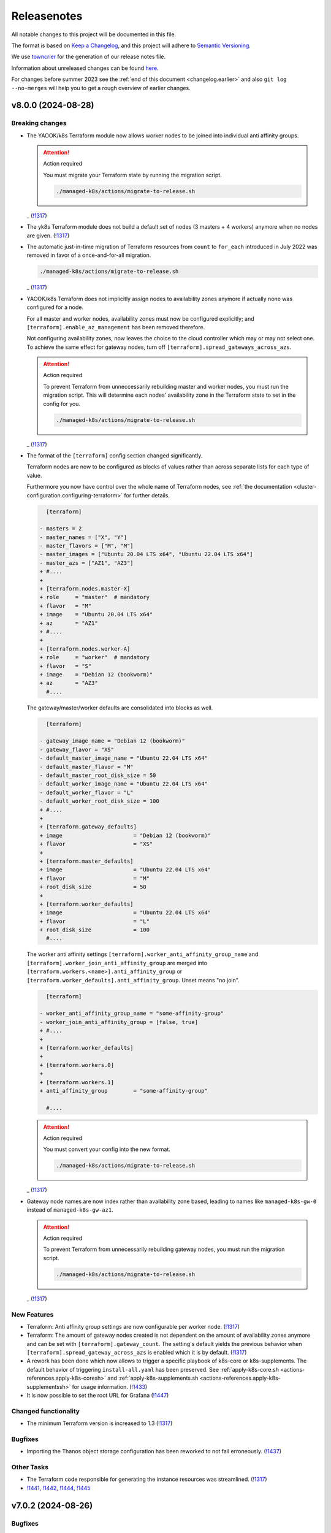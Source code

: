 Releasenotes
============

All notable changes to this project will be documented in this file.

The format is based on `Keep a Changelog <https://keepachangelog.com/en/1.0.0/>`__,
and this project will adhere to `Semantic Versioning <https://semver.org/spec/v2.0.0.html>`__.

We use `towncrier <https://github.com/twisted/towncrier>`__ for the
generation of our release notes file.

Information about unreleased changes can be found
`here <https://gitlab.com/yaook/k8s/-/tree/devel/docs/_releasenotes?ref_type=heads>`__.

For changes before summer 2023 see the
:ref:`end of this document <changelog.earlier>` and also
``git log --no-merges`` will help you to get a rough overview of
earlier changes.

.. towncrier release notes start

v8.0.0 (2024-08-28)
-------------------

Breaking changes
~~~~~~~~~~~~~~~~

- The YAOOK/k8s Terraform module now allows worker nodes
  to be joined into individual anti affinity groups.

  .. attention:: Action required

     You must migrate your Terraform state
     by running the migration script.

     .. code:: shell

        ./managed-k8s/actions/migrate-to-release.sh

  _ (`!1317 <https://gitlab.com/yaook/k8s/-/merge_requests/1317>`_)
- The yk8s Terraform module
  does not build a default set of nodes (3 masters + 4 workers) anymore
  when no nodes are given. (`!1317 <https://gitlab.com/yaook/k8s/-/merge_requests/1317>`_)
- The automatic just-in-time migration of Terraform resources
  from ``count`` to ``for_each`` introduced in July 2022
  was removed in favor of a once-and-for-all migration.

  .. code::

      ./managed-k8s/actions/migrate-to-release.sh

  _ (`!1317 <https://gitlab.com/yaook/k8s/-/merge_requests/1317>`_)
- YAOOK/k8s Terraform does not implicitly assign
  nodes to availability zones anymore
  if actually none was configured for a node.

  For all master and worker nodes,
  availability zones must now be configured explicitly;
  and ``[terraform].enable_az_management`` has been removed therefore.

  Not configuring availability zones,
  now leaves the choice to the cloud controller
  which may or may not select one.
  To achieve the same effect for gateway nodes,
  turn off ``[terraform].spread_gateways_across_azs``.

  .. attention:: Action required

     To prevent Terraform from unneccessarily rebuilding master and worker nodes,
     you must run the migration script.
     This will determine each nodes' availability zone in the Terraform state
     to set in the config for you.

     .. code::

         ./managed-k8s/actions/migrate-to-release.sh

  _ (`!1317 <https://gitlab.com/yaook/k8s/-/merge_requests/1317>`_)
- The format of the ``[terraform]`` config section changed significantly.

  Terraform nodes are now to be configured as blocks of values
  rather than across separate lists for each type of value.

  Furthermore you now have control over the whole name of Terraform nodes,
  see :ref:`the documentation <cluster-configuration.configuring-terraform>`
  for further details.

  .. code:: diff

       [terraform]

     - masters = 2
     - master_names = ["X", "Y"]
     - master_flavors = ["M", "M"]
     - master_images = ["Ubuntu 20.04 LTS x64", "Ubuntu 22.04 LTS x64"]
     - master_azs = ["AZ1", "AZ3"]
     + #....
     +
     + [terraform.nodes.master-X]
     + role     = "master"  # mandatory
     + flavor   = "M"
     + image    = "Ubuntu 20.04 LTS x64"
     + az       = "AZ1"
     + #....
     +
     + [terraform.nodes.worker-A]
     + role     = "worker"  # mandatory
     + flavor   = "S"
     + image    = "Debian 12 (bookworm)"
     + az       = "AZ3"
       #....

  The gateway/master/worker defaults are consolidated into blocks as well.

  .. code:: diff

       [terraform]

     - gateway_image_name = "Debian 12 (bookworm)"
     - gateway_flavor = "XS"
     - default_master_image_name = "Ubuntu 22.04 LTS x64"
     - default_master_flavor = "M"
     - default_master_root_disk_size = 50
     - default_worker_image_name = "Ubuntu 22.04 LTS x64"
     - default_worker_flavor = "L"
     - default_worker_root_disk_size = 100
     + #....
     +
     + [terraform.gateway_defaults]
     + image                      = "Debian 12 (bookworm)"
     + flavor                     = "XS"
     +
     + [terraform.master_defaults]
     + image                      = "Ubuntu 22.04 LTS x64"
     + flavor                     = "M"
     + root_disk_size             = 50
     +
     + [terraform.worker_defaults]
     + image                      = "Ubuntu 22.04 LTS x64"
     + flavor                     = "L"
     + root_disk_size             = 100
       #....

  The worker anti affinity settings
  ``[terraform].worker_anti_affinity_group_name``
  and ``[terraform].worker_join_anti_affinity_group``
  are merged into ``[terraform.workers.<name>].anti_affinity_group``
  or ``[terraform.worker_defaults].anti_affinity_group``.
  Unset means "no join".

  .. code:: diff

       [terraform]

     - worker_anti_affinity_group_name = "some-affinity-group"
     - worker_join_anti_affinity_group = [false, true]
     + #....
     +
     + [terraform.worker_defaults]
     +
     + [terraform.workers.0]
     +
     + [terraform.workers.1]
     + anti_affinity_group        = "some-affinity-group"

       #....

  .. attention:: Action required

     You must convert your config into the new format.

     .. code:: shell

        ./managed-k8s/actions/migrate-to-release.sh

  _ (`!1317 <https://gitlab.com/yaook/k8s/-/merge_requests/1317>`_)
- Gateway node names are now index rather than availability zone based,
  leading to names like ``managed-k8s-gw-0`` instead of ``managed-k8s-gw-az1``.

  .. attention:: Action required

     To prevent Terraform from unnecessarily rebuilding gateway nodes,
     you must run the migration script.

     .. code:: shell

        ./managed-k8s/actions/migrate-to-release.sh

  _ (`!1317 <https://gitlab.com/yaook/k8s/-/merge_requests/1317>`_)


New Features
~~~~~~~~~~~~

- Terraform: Anti affinity group settings are now configurable per worker node. (`!1317 <https://gitlab.com/yaook/k8s/-/merge_requests/1317>`_)
- Terraform: The amount of gateway nodes created is not dependent
  on the amount of availability zones anymore
  and can be set with ``[terraform].gateway_count``.
  The setting's default yields the previous behavior
  when ``[terraform].spread_gateway_across_azs`` is enabled
  which it is by default. (`!1317 <https://gitlab.com/yaook/k8s/-/merge_requests/1317>`_)
- A rework has been done which now allows to trigger a specific playbook of k8s-core or k8s-supplements.
  The default behavior of triggering ``install-all.yaml`` has been preserved.
  See :ref:`apply-k8s-core.sh <actions-references.apply-k8s-coresh>` and
  :ref:`apply-k8s-supplements.sh <actions-references.apply-k8s-supplementssh>`
  for usage information. (`!1433 <https://gitlab.com/yaook/k8s/-/merge_requests/1433>`_)
- It is now possible to set the root URL for Grafana (`!1447 <https://gitlab.com/yaook/k8s/-/merge_requests/1447>`_)


Changed functionality
~~~~~~~~~~~~~~~~~~~~~

- The minimum Terraform version is increased to 1.3 (`!1317 <https://gitlab.com/yaook/k8s/-/merge_requests/1317>`_)


Bugfixes
~~~~~~~~

- Importing the Thanos object storage configuration has been reworked to not fail erroneously. (`!1437 <https://gitlab.com/yaook/k8s/-/merge_requests/1437>`_)


Other Tasks
~~~~~~~~~~~

- The Terraform code responsible for generating the instance resources
  was streamlined. (`!1317 <https://gitlab.com/yaook/k8s/-/merge_requests/1317>`_)
- `!1441 <https://gitlab.com/yaook/k8s/-/merge_requests/1441>`_, `!1442 <https://gitlab.com/yaook/k8s/-/merge_requests/1442>`_, `!1444 <https://gitlab.com/yaook/k8s/-/merge_requests/1444>`_, `!1445 <https://gitlab.com/yaook/k8s/-/merge_requests/1445>`_


v7.0.2 (2024-08-26)
-------------------

Bugfixes
~~~~~~~~

- A bug has been fixed which prevented the configuration of an exposed Vault service. (`!1448 <https://gitlab.com/yaook/k8s/-/merge_requests/1448>`_)


v7.0.1 (2024-08-26)
-------------------

Bugfixes
~~~~~~~~

- kube-state-metrics not being able to read namespace labels has been fixed (`!1438 <https://gitlab.com/yaook/k8s/-/merge_requests/1438>`_)


v7.0.0 (2024-08-22)
-------------------

Breaking changes
~~~~~~~~~~~~~~~~

- The dual stack support has been reworked and fixed.
  The variable ``dualstack_support`` has been split into two variables,
  ``ipv4_enabled`` (defaults to true) and ``ipv6_enabled`` (defaults to false)
  to allow ipv6-only deployments and a more fine-granular configuration.

  The following configuration changes are recommended, but not mandatory:

  .. code:: diff

    [terraform]
    -dualstack_support = false
    +ipv6_enabled = false

  Existing clusters running on OpenStack must execute the Terraform stage once:

  .. code:: console

    $ ./managed-k8s/actions/apply-terraform.sh

  to re-generate the inventory and hosts file for Ansible. (`!1304 <https://gitlab.com/yaook/k8s/-/merge_requests/1304>`_)


New Features
~~~~~~~~~~~~

- Support for ch-k8s-lbaas v0.8.0 and v0.9.0 has been added.
  The ch-k8s-lbaas version is now an optional variable. To ensure
  the latest supported version is used, one can simply unset it.

  .. code:: console

    $ tomlq --in-place --toml-output 'del(."ch-k8s-lbaas".version)' config/config.toml

  . (`!1304 <https://gitlab.com/yaook/k8s/-/merge_requests/1304>`_)
- Introduce support for setting remote write targets (``[[remote_writes]]``) for Prometheus (`!1396 <https://gitlab.com/yaook/k8s/-/merge_requests/1396>`_)
- Add new modules ``http_api`` and ``http_api_insecure`` for Blackbox exporter allowing status codes 200, 300, 401 to be returned for http probes. ``http_api_insecure`` additionally doesn't care for the issuer of a certificate. (`!1420 <https://gitlab.com/yaook/k8s/-/merge_requests/1420>`_)
- The default version for rook/Ceph has been bumped to v1.14.9. (`!1430 <https://gitlab.com/yaook/k8s/-/merge_requests/1430>`_)


Changed functionality
~~~~~~~~~~~~~~~~~~~~~

- The sysctl settings ``fs.inotify.max_user_instances``, ``fs.inotify.max_user_watches`` and ``vm.max_map_count`` are now also adjusted on master nodes. (`!1419 <https://gitlab.com/yaook/k8s/-/merge_requests/1419>`_)
- The vault image used in the CI and for local development has been changed to "hashicorp/vault". (`!1429 <https://gitlab.com/yaook/k8s/-/merge_requests/1429>`_)


Bugfixes
~~~~~~~~

- `!1426 <https://gitlab.com/yaook/k8s/-/merge_requests/1426>`_


Changes in the Documentation
~~~~~~~~~~~~~~~~~~~~~~~~~~~~

- We now explain our release withdrawal procedure
  in the :doc:`Release and Versioning Policy </developer/explanation/release-and-versioning-policy>` (`!1376 <https://gitlab.com/yaook/k8s/-/merge_requests/1376>`_)
- The documentation now links to the latest version of the Calico docs
  instead of a specific version (where possible). (`!1408 <https://gitlab.com/yaook/k8s/-/merge_requests/1408>`_)
- The :doc:`generated Terraform docs </developer/reference/terraform-docs>` was updated. (`!1434 <https://gitlab.com/yaook/k8s/-/merge_requests/1434>`_)


Deprecations and Removals
~~~~~~~~~~~~~~~~~~~~~~~~~

- The "global monitoring" functionality has been dropped.
  It was a provider-specific feature and has been dropped
  as the LCM should be kept as general as possible. (`!1270 <https://gitlab.com/yaook/k8s/-/merge_requests/1270>`_)


Other Tasks
~~~~~~~~~~~

- `!1400 <https://gitlab.com/yaook/k8s/-/merge_requests/1400>`_, `!1403 <https://gitlab.com/yaook/k8s/-/merge_requests/1403>`_, `!1404 <https://gitlab.com/yaook/k8s/-/merge_requests/1404>`_, `!1406 <https://gitlab.com/yaook/k8s/-/merge_requests/1406>`_, `!1409 <https://gitlab.com/yaook/k8s/-/merge_requests/1409>`_, `!1411 <https://gitlab.com/yaook/k8s/-/merge_requests/1411>`_, `!1421 <https://gitlab.com/yaook/k8s/-/merge_requests/1421>`_, `!1422 <https://gitlab.com/yaook/k8s/-/merge_requests/1422>`_, `!1425 <https://gitlab.com/yaook/k8s/-/merge_requests/1425>`_, `!1427 <https://gitlab.com/yaook/k8s/-/merge_requests/1427>`_, `!1428 <https://gitlab.com/yaook/k8s/-/merge_requests/1428>`_, `!1431 <https://gitlab.com/yaook/k8s/-/merge_requests/1431>`_


Misc
~~~~

- `!1405 <https://gitlab.com/yaook/k8s/-/merge_requests/1405>`_, `!1407 <https://gitlab.com/yaook/k8s/-/merge_requests/1407>`_, `!1435 <https://gitlab.com/yaook/k8s/-/merge_requests/1435>`_


v6.1.2 (2024-08-19)
-------------------

Bugfixes
~~~~~~~~

- In the v6.0.0 release notes,
  we now draw attention to committing
  ``etc/ssh_known_hosts`` in the cluster repository
  so that the re-enabled SSH host key verification
  does not require every user to use TOFU at first.
  (`!1413 <https://gitlab.com/yaook/k8s/-/merge_requests/1413>`_)


v6.1.1 (2024-08-15)
-------------------

Bugfixes
~~~~~~~~

- Fixed a bug in k8s-login.sh which would fail if the etc directory did not exist. (`!1416 <https://gitlab.com/yaook/k8s/-/merge_requests/1416>`_)


v6.1.0 (2024-08-07)
-------------------

New Features
~~~~~~~~~~~~

- Added support for Kubernetes v1.30 (`!1385 <https://gitlab.com/yaook/k8s/-/merge_requests/1385>`_)
- Configuration options have been added to cert-manager and ingress-controller to further streamline general helm chart handling. (`!1387 <https://gitlab.com/yaook/k8s/-/merge_requests/1387>`_)
- Add ``MANAGED_K8S_GIT_BRANCH`` environment variable to allow specifying a branch that should be checked out when running ``init-cluster-repo.sh``. (`!1388 <https://gitlab.com/yaook/k8s/-/merge_requests/1388>`_)


Changed functionality
~~~~~~~~~~~~~~~~~~~~~

- The mapped Calico versions have been bumped due to a bug which can result in high CPU
  utilization on nodes. If no custom Calico version is configured, Calico will get updated
  automatically on the next rollout. It is strongly recommended to do a rollout.

  .. code:: console

    $ AFLAGS="--diff -t calico" bash managed-k8s/actions/apply-k8s-supplements.sh

  . (`!1393 <https://gitlab.com/yaook/k8s/-/merge_requests/1393>`_)


Bugfixes
~~~~~~~~

- `!1397 <https://gitlab.com/yaook/k8s/-/merge_requests/1397>`_


Deprecations and Removals
~~~~~~~~~~~~~~~~~~~~~~~~~

- Support for Kubernetes v1.27 has been removed (`!1362 <https://gitlab.com/yaook/k8s/-/merge_requests/1362>`_)
- The ``tools/patch_config.py`` script was deprecated in favor of ``tomlq``. (`!1379 <https://gitlab.com/yaook/k8s/-/merge_requests/1379>`_)


Other Tasks
~~~~~~~~~~~

- `!1347 <https://gitlab.com/yaook/k8s/-/merge_requests/1347>`_, `!1368 <https://gitlab.com/yaook/k8s/-/merge_requests/1368>`_, `!1370 <https://gitlab.com/yaook/k8s/-/merge_requests/1370>`_, `!1372 <https://gitlab.com/yaook/k8s/-/merge_requests/1372>`_, `!1378 <https://gitlab.com/yaook/k8s/-/merge_requests/1378>`_, `!1380 <https://gitlab.com/yaook/k8s/-/merge_requests/1380>`_, `!1384 <https://gitlab.com/yaook/k8s/-/merge_requests/1384>`_, `!1386 <https://gitlab.com/yaook/k8s/-/merge_requests/1386>`_, `!1392 <https://gitlab.com/yaook/k8s/-/merge_requests/1392>`_, `!1394 <https://gitlab.com/yaook/k8s/-/merge_requests/1394>`_, `!1398 <https://gitlab.com/yaook/k8s/-/merge_requests/1398>`_, `!1399 <https://gitlab.com/yaook/k8s/-/merge_requests/1399>`_
- The link from Gitlab releases to release notes has been fixed. (`!1371 <https://gitlab.com/yaook/k8s/-/merge_requests/1371>`_)
- The apiserver backend was adapted to modern haproxy versions (`!1381 <https://gitlab.com/yaook/k8s/-/merge_requests/1381>`_)


v6.0.3 (2024-07-22)
-------------------

Updated the changelog after a few patch releases in the v5.1 series
were withdrawn and superseded by another patch release.

Because the v6.0 release series already includes
the breaking change that is removed again in the v5.1 release series,
we kept it and just added it to the v6.0.0 release notes.


v6.0.2 (2024-07-20)
-------------------

Changed functionality
~~~~~~~~~~~~~~~~~~~~~

- Sourcing lib.sh is now side-effect free (`!1340 <https://gitlab.com/yaook/k8s/-/merge_requests/1340>`_)
- The entrypoint for the custom stage has been moved into the LCM. It now includes
  the connect-to-nodes role and then dispatches to the custom playbook. If you had
  included connect-to-nodes in the custom playbook, you may now remove it.

  .. code:: diff

    diff --git a/k8s-custom/main.yaml b/k8s-custom/main.yaml
    -# Node bootstrap is needed in most cases
    -- name: Initial node bootstrap
    -  hosts: frontend:k8s_nodes
    -  gather_facts: false
    -  vars_files:
    -    - k8s-core-vars/ssh-hardening.yaml
    -    - k8s-core-vars/disruption.yaml
    -    - k8s-core-vars/etc.yaml
    -  roles:
    -    - role: bootstrap/detect-user
    -      tag: detect-user
    -    - role: bootstrap/ssh-known-hosts
    -      tags: ssh-known-hosts

  . (`!1352 <https://gitlab.com/yaook/k8s/-/merge_requests/1352>`_)
- The version of bird-exporter for prometheus has been updated to
  1.4.3, haproxy-exporter to 0.15, and keepalived-exporter to 0.7.0. (`!1357 <https://gitlab.com/yaook/k8s/-/merge_requests/1357>`_)


Bugfixes
~~~~~~~~

-  (`!1366 <https://gitlab.com/yaook/k8s/-/merge_requests/1366>`_)
- The required actions in the notes of release v6.0.0
  were incomplete and are fixed now.


Other Tasks
~~~~~~~~~~~

-  (`!1360 <https://gitlab.com/yaook/k8s/-/merge_requests/1360>`_, `!1361 <https://gitlab.com/yaook/k8s/-/merge_requests/1361>`_, `!1364 <https://gitlab.com/yaook/k8s/-/merge_requests/1364>`_, `!1365 <https://gitlab.com/yaook/k8s/-/merge_requests/1365>`_)


v6.0.1 (2024-07-17)
-------------------

Changed functionality
~~~~~~~~~~~~~~~~~~~~~

- The default version of the kube-prometheus-stack helm chart has
  been updated to 59.1.0, and prometheus-adapter to version 4.10.0. (`!1314 <https://gitlab.com/yaook/k8s/-/merge_requests/1314>`_)


Bugfixes
~~~~~~~~

- When initializing a new Wireguard endpoint, nftables may not get reloaded. This has been fixed. (`!1339 <https://gitlab.com/yaook/k8s/-/merge_requests/1339>`_)
- If the vault instance is not publicly routable, nodes were not able to
  login to it as the vault certificate handling was faulty.
  This has been fixed. (`!1358 <https://gitlab.com/yaook/k8s/-/merge_requests/1358>`_)
- A fix to properly generate short-lived kubeconfigs with intermediate CAs has been supplied. (`!1359 <https://gitlab.com/yaook/k8s/-/merge_requests/1359>`_)


Other Tasks
~~~~~~~~~~~

-  (`!1335 <https://gitlab.com/yaook/k8s/-/merge_requests/1335>`_, `!1338 <https://gitlab.com/yaook/k8s/-/merge_requests/1338>`_, `!1344 <https://gitlab.com/yaook/k8s/-/merge_requests/1344>`_, `!1345 <https://gitlab.com/yaook/k8s/-/merge_requests/1345>`_, `!1346 <https://gitlab.com/yaook/k8s/-/merge_requests/1346>`_, `!1349 <https://gitlab.com/yaook/k8s/-/merge_requests/1349>`_, `!1350 <https://gitlab.com/yaook/k8s/-/merge_requests/1350>`_, `!1354 <https://gitlab.com/yaook/k8s/-/merge_requests/1354>`_, `!1355 <https://gitlab.com/yaook/k8s/-/merge_requests/1355>`_, `!1356 <https://gitlab.com/yaook/k8s/-/merge_requests/1356>`_)


Misc
~~~~

- `!1337 <https://gitlab.com/yaook/k8s/-/merge_requests/1337>`_, `!1343 <https://gitlab.com/yaook/k8s/-/merge_requests/1343>`_


v6.0.0 (2024-07-02)
-------------------

Breaking changes
~~~~~~~~~~~~~~~~

- We now use short-lived (8d) kubeconfigs

  The kubeconfig at ``etc/admin.conf`` is now only valid for 8 days after creation (was 1 year). Also, it is now discouraged to check it into version control but instead refresh it on each orchestrator as it is needed using ``tools/vault/k8s-login.sh``.

  If your automation relies on the kubeconfig to be checked into VCS or for it to be valid for one year, you probably need to adapt it.

  In order to switch to the short-lived kubeconfig, run

  .. code:: console

      $ git rm etc/admin.conf
      $ sed --in-place '/^etc\/admin\.conf$/d' .gitignore
      $ git commit etc/admin.conf -m "Remove kubeconfig from git"
      $ ./managed-k8s/tools/vault/init.sh
      $ ./managed-k8s/tools/vault/update.sh
      $ ./managed-k8s/actions/k8s-login.sh

  Which will remove the long-term kubeconfig and generate a short-lived one. (`!1178 <https://gitlab.com/yaook/k8s/-/merge_requests/1178>`_)
- We now provide an opt-in regression fix
  that restores Kubernetes' ability to respond to certificate signing requests.

  Using the fix is completely optional,
  see :doc:`/user/guide/kubernetes/restore-certificate-signing-ability`.
  for futher details.

  **Action required**:
  As a prerequisite for making the regression fix functional
  you must update your Vault policies by executing the following:

  .. code:: shell

      # execute with Vault root token sourced
      ./managed-k8s/tools/vault/init.sh

  . (`!1219 <https://gitlab.com/yaook/k8s/-/merge_requests/1219>`_)
- Some :doc:`environment variables </user/reference/environmental-variables>` have been removed.

  ``WG_USAGE`` and ``TF_USAGE`` have been moved from ``.envrc`` to ``config.toml``.
  If they have been set to false, the respective options ``wireguard.enabled`` and
  ``terraform.enabled`` in ``config.toml`` need to be set accordingly.
  If they were not touched (i.e. they are set to true), no action is required.

  ``CUSTOM_STAGE_USAGE`` has been removed. The custom stage is now always run
  if the playbook exists. No manual action required. (`!1263 <https://gitlab.com/yaook/k8s/-/merge_requests/1263>`_)
- SSH host key verification has been re-enabled. Nodes are getting signed SSH certificates.
  For clusters not using a vault running inside docker as backend, automated certificate renewal
  is configured on the nodes.
  The SSH CA is stored inside ``$CLUSTER_REPOSITORY/etc/ssh_known_hosts`` and can be used to ssh to nodes.

  Attention: Make sure that file is not gitignored and is committed after rollout.

  The vault policies have been adjusted to allow the orchestrator role to read the SSH CA from vault.
  You must update the vault policies therefore:

  .. note::

     A root token is required.

  .. code:: console

     $ ./managed-k8s/tools/vault/init.sh

  This is needed just once. (`!1272 <https://gitlab.com/yaook/k8s/-/merge_requests/1272>`_)
- With Kubernetes v1.29, the user specified in the ``admin.conf`` kubeconfig
  is now bound to the ``kubeadm:cluster-admins`` RBAC group.
  This requires an update to the Vault cluster policies and configuration.

  **You must update your vault policies and roles and a root token must be sourced.**

  .. code:: console

      $ ./managed-k8s/tools/vault/init.sh
      $ ./managed-k8s/tools/vault/update.sh

  To upgrade your Kubernetes cluster from version v1.28 to v1.29, follow these steps:

  .. warning::

      You must upgrade to a version greater than ``v1.29.5`` due to
      `kubeadm #3055 <https://github.com/kubernetes/kubeadm/issues/3055>`_

  .. code:: console

      $ MANAGED_K8S_RELEASE_THE_KRAKEN=true ./managed-k8s/actions/upgrade.sh 1.29.x
      $ ./managed-k8s/actions/k8s-login.sh

  Note that the default upgrade procedure has changed such that addons get upgraded
  after all control plane nodes got upgraded and not along with the first control plane node. (`!1284 <https://gitlab.com/yaook/k8s/-/merge_requests/1284>`_)
- Use volumeV3 client at terraform. volumeV2 is not supported everywhere.

  .. note::

      This breaking change was originally introduced by release 5.1.2,
      but was reverted again with release 5.1.5
      as release 5.1.2 got withdrawn.

  If you have ``[terraform].create_root_disk_on_volume = true`` set in your config,
  you must migrate the ``openstack_blockstorage_volume_v2`` resources
  in your Terraform state to the v3 resource type
  in order to prevent rebuilds of all servers and their volumes.

  .. code:: shell

      # Execute the lines produced by the following script
      # This will import all v2 volumes as v3 volumes
      #  and remove the v2 volume resources from the Terraform state.

      terraform_module="managed-k8s/terraform"
      terraform_config="../../terraform/config.tfvars.json"
      for item in $( \
          terraform -chdir=$terraform_module show -json \
          | jq --raw-output '.values.root_module.resources[] | select(.type == "openstack_blockstorage_volume_v2") | .name+"[\""+.index+"\"]"+","+.values.id' \
      ); do
          echo "terraform -chdir=$terraform_module import -var-file=$terraform_config 'openstack_blockstorage_volume_v3.${item%,*}' '${item#*,}' " \
               "&& terraform -chdir=$terraform_module state rm 'openstack_blockstorage_volume_v2.${item%,*}'"
      done

  (`!1245 <https://gitlab.com/yaook/k8s/-/merge_requests/1245>`_)


New Features
~~~~~~~~~~~~

- Add option to install CCM and cinder csi plugin via helm charts.
  The migration to the helm chart will be enforced when upgrading to Kubernetes v1.29. (`!1107 <https://gitlab.com/yaook/k8s/-/merge_requests/1107>`_)
- A guide on how to rotate OpenStack credentials has been added. (`!1266 <https://gitlab.com/yaook/k8s/-/merge_requests/1266>`_)


Changed functionality
~~~~~~~~~~~~~~~~~~~~~

- The CI image is now built as part of this repo's pipeline using a Nix Flake (`!1175 <https://gitlab.com/yaook/k8s/-/merge_requests/1175>`_)
- Thanos CPU limits have been removed (`!1186 <https://gitlab.com/yaook/k8s/-/merge_requests/1186>`_)
- PKI renewal during Kubernetes upgrades has been refined and can be explicitly triggered or skipped via the newly introduced ``renew-pki`` tag. (`!1251 <https://gitlab.com/yaook/k8s/-/merge_requests/1251>`_)
- All releasenotes will now have a link to their corresponding MR. (`!1294 <https://gitlab.com/yaook/k8s/-/merge_requests/1294>`_)
-  (`!1325 <https://gitlab.com/yaook/k8s/-/merge_requests/1325>`_)


Bugfixes
~~~~~~~~

- Adjust .gitignore template to keep the whole inventory (`!1274 <https://gitlab.com/yaook/k8s/-/merge_requests/1274>`_)
  **Action recommended**: Adapt your .gitignore with ``sed --in-place '/^!\?\/inventory\/.*$/d' .gitignore``.
- After each phase of a root CA rotation a new kubeconfig is automatically generated (`!1293 <https://gitlab.com/yaook/k8s/-/merge_requests/1293>`_)
-  (`!1298 <https://gitlab.com/yaook/k8s/-/merge_requests/1298>`_, `!1316 <https://gitlab.com/yaook/k8s/-/merge_requests/1316>`_, `!1336 <https://gitlab.com/yaook/k8s/-/merge_requests/1336>`_)
- The common monitoring labels feature has been fixed. (`!1303 <https://gitlab.com/yaook/k8s/-/merge_requests/1303>`_)
- Keys in the wireguard endpoint dict have been fixed. (`!1329 <https://gitlab.com/yaook/k8s/-/merge_requests/1329>`_)


Changes in the Documentation
~~~~~~~~~~~~~~~~~~~~~~~~~~~~

- add hints for terraform config (`!1246 <https://gitlab.com/yaook/k8s/-/merge_requests/1246>`_)
- A variable setting to avoid problems with the keyring backend has been added to the template of ``~/.config/yaook-k8s/env``. (`!1269 <https://gitlab.com/yaook/k8s/-/merge_requests/1269>`_)
- A hint to fix incorrect locale settings for Ansible has been added. (`!1297 <https://gitlab.com/yaook/k8s/-/merge_requests/1297>`_)
-  (`!1308 <https://gitlab.com/yaook/k8s/-/merge_requests/1308>`_, `!1315 <https://gitlab.com/yaook/k8s/-/merge_requests/1315>`_)
- A missing variable has been added to the reference (`!1313 <https://gitlab.com/yaook/k8s/-/merge_requests/1313>`_)


Deprecations and Removals
~~~~~~~~~~~~~~~~~~~~~~~~~

- Support for rook_v1 has been dropped. We do only support deploying rook via helm from now on. (`!1042 <https://gitlab.com/yaook/k8s/-/merge_requests/1042>`_)
- Deprecated vault policies have been removed after a sufficient transition time.

  .. hint::

    A root token is required.

  .. code:: console

    ./managed-k8s/tools/vault/init.sh

  Execute the above to remove them from your vault instance. (`!1318 <https://gitlab.com/yaook/k8s/-/merge_requests/1318>`_)


Other Tasks
~~~~~~~~~~~

-  (`!1268 <https://gitlab.com/yaook/k8s/-/merge_requests/1268>`_, `!1276 <https://gitlab.com/yaook/k8s/-/merge_requests/1276>`_, `!1281 <https://gitlab.com/yaook/k8s/-/merge_requests/1281>`_, `!1282 <https://gitlab.com/yaook/k8s/-/merge_requests/1282>`_, `!1287 <https://gitlab.com/yaook/k8s/-/merge_requests/1287>`_, `!1296 <https://gitlab.com/yaook/k8s/-/merge_requests/1296>`_, `!1301 <https://gitlab.com/yaook/k8s/-/merge_requests/1301>`_, `!1306 <https://gitlab.com/yaook/k8s/-/merge_requests/1306>`_, `!1307 <https://gitlab.com/yaook/k8s/-/merge_requests/1307>`_, `!1309 <https://gitlab.com/yaook/k8s/-/merge_requests/1309>`_, `!1310 <https://gitlab.com/yaook/k8s/-/merge_requests/1310>`_, `!1311 <https://gitlab.com/yaook/k8s/-/merge_requests/1311>`_, `!1312 <https://gitlab.com/yaook/k8s/-/merge_requests/1312>`_, `!1319 <https://gitlab.com/yaook/k8s/-/merge_requests/1319>`_, `!1320 <https://gitlab.com/yaook/k8s/-/merge_requests/1320>`_, `!1321 <https://gitlab.com/yaook/k8s/-/merge_requests/1321>`_, `!1322 <https://gitlab.com/yaook/k8s/-/merge_requests/1322>`_, `!1334 <https://gitlab.com/yaook/k8s/-/merge_requests/1334>`_)


Security
~~~~~~~~

- All Ansible tasks that handle secret keys are now prevented from logging them. (`!1295 <https://gitlab.com/yaook/k8s/-/merge_requests/1295>`_)


Misc
~~~~

- `!1271 <https://gitlab.com/yaook/k8s/-/merge_requests/1271>`_, `!1328 <https://gitlab.com/yaook/k8s/-/merge_requests/1328>`_


v5.1.5 (2024-07-22)
-------------------

.. note::

    This release replaces all releases since and including 5.1.2.

Patch release 5.1.2 and its successors 5.1.3 and 5.1.4 were withdrawn due to
`#676 "Release v5.1.2 is breaking due to openstack_blockstorage_volume_v3" <https://gitlab.com/yaook/k8s/-/issues/676>`_

This release reverts the breaking change introduced by
`!1245 "terraform use volume_v3 API" <https://gitlab.com/yaook/k8s/-/merge_requests/1245>`_,
while retaining all other changes introduced by the withdrawn releases that were withdrawn.

`!1245 "terraform use volume_v3 API" <https://gitlab.com/yaook/k8s/-/merge_requests/1245>`_
will be re-added with a later major release.

.. attention::

    DO NOT update to this or a higher non-major release if you are currently
    on one of the withdrawn releases.
    Make sure to only upgrade to the major release *which re-adds*
    `!1245 "terraform use volume_v3 API" <https://gitlab.com/yaook/k8s/-/merge_requests/1245>`_
    instead.

v5.1.4 (2024-06-07) [withdrawn]
-------------------------------

Bugfixes
~~~~~~~~

- The root CA rotation has been fixed. (`!1289 <https://gitlab.com/yaook/k8s/-/merge_requests/1289>`_)


v5.1.3 (2024-06-06) [withdrawn]
-------------------------------

New Features
~~~~~~~~~~~~

- A Poetry group has been added so update-inventory.py can be called with minimal dependencies. (`!1277 <https://gitlab.com/yaook/k8s/-/merge_requests/1277>`_)


v5.1.2 (2024-05-27) [withdrawn]
-------------------------------

.. note::

    This release was withdrawn due to
    `#676 "Release v5.1.2 is breaking due to openstack_blockstorage_volume_v3" <https://gitlab.com/yaook/k8s/-/issues/676>`_

Changed functionality
~~~~~~~~~~~~~~~~~~~~~

- The default version of the Thanos Helm Chart has been updated to 15.1.0 (`!1188 <https://gitlab.com/yaook/k8s/-/merge_requests/1188>`_)
- Make hosts file backing up more robust in bare metal clusters. (`!1236 <https://gitlab.com/yaook/k8s/-/merge_requests/1236>`_)
- Use volumeV3 client at terraform. volumeV2 is not supported everywhere. (`!1245 <https://gitlab.com/yaook/k8s/-/merge_requests/1245>`_)


Bugfixes
~~~~~~~~

-  (`!1255 <https://gitlab.com/yaook/k8s/-/merge_requests/1255>`_)


Changes in the Documentation
~~~~~~~~~~~~~~~~~~~~~~~~~~~~

- Terraform references updated (`!1189 <https://gitlab.com/yaook/k8s/-/merge_requests/1189>`_)
- A guide on how to simulate a self-managed bare metal cluster on
  top of OpenStack has been added to the :doc:`documentation </developer/guide/simulate-bm>`. (`!1231 <https://gitlab.com/yaook/k8s/-/merge_requests/1231>`_)
- Instructions to install Vault have been added to the installation guide (`!1247 <https://gitlab.com/yaook/k8s/-/merge_requests/1247>`_)


Deprecations and Removals
~~~~~~~~~~~~~~~~~~~~~~~~~

- A service-account-issuer patch for kube-apiserver has been removed which was necessary for a flawless transition to an OIDC conformant HTTPS URL (`!1252 <https://gitlab.com/yaook/k8s/-/merge_requests/1252>`_)
- Support for Kubernetes v1.26 has been removed (`!1253 <https://gitlab.com/yaook/k8s/-/merge_requests/1253>`_)


Misc
~~~~

- `!1230 <https://gitlab.com/yaook/k8s/-/merge_requests/1230>`_, `!1235 <https://gitlab.com/yaook/k8s/-/merge_requests/1235>`_


v5.1.1 (2024-05-21)
-------------------

Bugfixes
~~~~~~~~

- The LCM is again able to retrieve the default subnet CIDR
  when ``[terraform].subnet_cidr`` is not set in the config.toml. (`!1249 <https://gitlab.com/yaook/k8s/-/merge_requests/1249>`_)


v5.1.0 (2024-05-07)
-------------------

New Features
~~~~~~~~~~~~

- An option to use a minimal virtual Python environment has been added.
  Take a look at :doc:`Minimal Access Venv </user/guide/minimal-access-venv>`. (`!1225 <https://gitlab.com/yaook/k8s/-/merge_requests/1225>`_)


Bugfixes
~~~~~~~~

- Dummy build the changelog for the current releasenotes in the ci
  ``build-docs-check``-job (`!1234 <https://gitlab.com/yaook/k8s/-/merge_requests/1234>`_)


v5.0.0 (2024-05-02)
-------------------

Breaking changes
~~~~~~~~~~~~~~~~

- Added the ``MANAGED_K8S_DISRUPT_THE_HARBOUR`` environment variable.

  Disruption of harbour infrastructure is now excluded from ``MANAGED_K8S_RELEASE_THE_KRAKEN``.
  To allow it nonetheless ``MANAGED_K8S_DISRUPT_THE_HARBOUR`` needs to be set instead.
  (See documentation on environment variables)

  ``[terraform].prevent_disruption`` has been added in the config
  to allow the environment variable to be overridden
  when Terraform is used (``TF_USAGE=true``).
  It is set to ``true`` by default.

  Ultimately this prevents unintended destruction of the harbour infrastructure
  and hence the whole yk8s deployment
  when ``MANAGED_K8S_RELEASE_THE_KRAKEN`` must be used,
  e.g. during Kubernetes upgrades. (`!1176 <https://gitlab.com/yaook/k8s/-/merge_requests/1176>`_)
- Vault tools now read the cluster name from ``config.toml``

  If your automation relies on any tool in ``./tools/vault/``, you  need to adapt its signature. ``<clustername>`` has been removed as the first argument. (`!1179 <https://gitlab.com/yaook/k8s/-/merge_requests/1179>`_)


New Features
~~~~~~~~~~~~

- Support for Kubernetes v1.28 has been added (`!1205 <https://gitlab.com/yaook/k8s/-/merge_requests/1205>`_)


Changed functionality
~~~~~~~~~~~~~~~~~~~~~

- Proof whether the WireGuard networks and the cluster network are disjoint (`!1049 <https://gitlab.com/yaook/k8s/-/merge_requests/1049>`_)
- The LCM has been adjusted to talk to the K8s API via the orchestrator node only (`!1202 <https://gitlab.com/yaook/k8s/-/merge_requests/1202>`_)


Bugfixes
~~~~~~~~

- Cluster repository migration has been fixed for bare metal clusters. (`!1183 <https://gitlab.com/yaook/k8s/-/merge_requests/1183>`_)
- Core Split migration script doesn't fail anymore when inventory folder is missing (`!1196 <https://gitlab.com/yaook/k8s/-/merge_requests/1196>`_)
-  (`!1203 <https://gitlab.com/yaook/k8s/-/merge_requests/1203>`_)
- Some images got moved to the yaook registry, so we updated the image path.

  For ``registry.yaook.cloud/yaook/backup-shifter:1.0.166`` a newer tag needs to be
  used, as the old one is not available at new registry. (`!1206 <https://gitlab.com/yaook/k8s/-/merge_requests/1206>`_)
- Cluster repo initialization with ``./actions/init-cluster-repo.sh``
  does not fail anymore when the config already exists. (`!1211 <https://gitlab.com/yaook/k8s/-/merge_requests/1211>`_)


Changes in the Documentation
~~~~~~~~~~~~~~~~~~~~~~~~~~~~

- The documentation has been reworked according to `Diátaxis <https://diataxis.fr/>`__. (`!1181 <https://gitlab.com/yaook/k8s/-/merge_requests/1181>`_)
- Add user tutorial on how to create a cluster (`!1191 <https://gitlab.com/yaook/k8s/-/merge_requests/1191>`_)
- Add copybutton for code (`!1193 <https://gitlab.com/yaook/k8s/-/merge_requests/1193>`_)


Deprecations and Removals
~~~~~~~~~~~~~~~~~~~~~~~~~

- Support for the legacy installation procedure of Thanos with jsonnet has been dropped (`!1214 <https://gitlab.com/yaook/k8s/-/merge_requests/1214>`_)


Other Tasks
~~~~~~~~~~~

- Added `yq <https://github.com/mikefarah/yq>`_ as a dependency.
  This allows shell scripts to read the config with ``tomlq``. (`!1176 <https://gitlab.com/yaook/k8s/-/merge_requests/1176>`_)
- Helm module execution is not retried anymore as that obfuscated failed rollouts (`!1215 <https://gitlab.com/yaook/k8s/-/merge_requests/1215>`_)
-  (`!1218 <https://gitlab.com/yaook/k8s/-/merge_requests/1218>`_)


Misc
~~~~

- `!1204 <https://gitlab.com/yaook/k8s/-/merge_requests/1204>`_


v4.0.0 (2024-04-15)
-------------------

Breaking changes
~~~~~~~~~~~~~~~~

- The first and main serve of the core-split has been merged and the code base has been tossed around.
  One MUST take actions to migrate a pre-core-split cluster.

  .. code::

      $ bash managed-k8s/actions/migrate-cluster-repo.sh

  This BREAKS the air-gapped and cluster-behind-proxy functionality.

  Please refer to the :doc:`respective documentation </user/reference/actions-references>` (`!823 <https://gitlab.com/yaook/k8s/-/merge_requests/823>`_).

- The custom stage now uses the main inventory exclusively,
  like all other stages.
  A seperate inventory for the custom stage is not supported anymore
  and will be removed by the migrate-cluster-repo action.


Changed functionality
~~~~~~~~~~~~~~~~~~~~~

- The custom stage is enabled by default now. (`!823 <https://gitlab.com/yaook/k8s/-/merge_requests/823>`_)
- Change etcd-backup to use the new Service and ServiceMonitor manifests supplied by the Helm chart.

  The old manifests that were included in the yk8s repo in the past will be overwritten
  (``etcd-backup`` ServiceMonitor) and removed (``etcd-backup-monitoring`` Service) in
  existing installations. (`!1131 <https://gitlab.com/yaook/k8s/-/merge_requests/1131>`_)


Bugfixes
~~~~~~~~

- Fix patch-release tagging (`!1169 <https://gitlab.com/yaook/k8s/-/merge_requests/1169>`_)
- Change of the proposed hotfix procedure (`!1171 <https://gitlab.com/yaook/k8s/-/merge_requests/1171>`_)
-  (`!1172 <https://gitlab.com/yaook/k8s/-/merge_requests/1172>`_)


Changes in the Documentation
~~~~~~~~~~~~~~~~~~~~~~~~~~~~

- Streamline Thanos bucket management configuration (`!1173 <https://gitlab.com/yaook/k8s/-/merge_requests/1173>`_)


Deprecations and Removals
~~~~~~~~~~~~~~~~~~~~~~~~~

- Dropping the ``on_openstack`` variable from the ``[k8s-service-layer.rook]`` section

  Previously, this was a workaround to tell rook if we're running on top of OpenStack or not.
  With the new repository layout that's not needed anymore as the ``on_openstack`` variable is specified
  in the hosts file (``inventory/yaook-k8s/hosts``) and available when invoking the rook roles. (`!823 <https://gitlab.com/yaook/k8s/-/merge_requests/823>`_)
- Remove configuration option for Thanos query persistence

  As that's not possible to set via the used helm chart and
  the variable is useless. (`!1174 <https://gitlab.com/yaook/k8s/-/merge_requests/1174>`_)


Other Tasks
~~~~~~~~~~~

- Disable "-rc"-tagging (`!1170 <https://gitlab.com/yaook/k8s/-/merge_requests/1170>`_)


v3.0.2 (2024-04-09)
-------------------

Changes in the Documentation
~~~~~~~~~~~~~~~~~~~~~~~~~~~~

- Add some details about Thanos configuration (`!1146 <https://gitlab.com/yaook/k8s/-/merge_requests/1146>`_)

Misc
~~~~

- `!1144 <https://gitlab.com/yaook/k8s/-/merge_requests/1144>`_, `!1145 <https://gitlab.com/yaook/k8s/-/merge_requests/1145>`_


v3.0.1 (2024-04-03)
-------------------

Bugfixes
~~~~~~~~

- Fix Prometheus stack deployment

  If ``scheduling_key`` and ``allow_external_rules`` where set,
  rendering the values file for the Prometheus-stack failed due to wrong indentation.
  Also the ``scheduling_key`` did not take effect even without
  ``allow_external_rules`` configured due to the wrong indentation. (`!1142 <https://gitlab.com/yaook/k8s/-/merge_requests/1142>`_)


v3.0.0 (2024-03-27)
-------------------

Breaking changes
~~~~~~~~~~~~~~~~

- Drop passwordstore functionality

  We're dropping the already deprecated and legacy passwordstore functionality.
  As the inventory updater checks for valid sections in the "config/config.toml" only,
  the "[passwordstore]" section must be dropped in its entirety for existing clusters. (`!996 <https://gitlab.com/yaook/k8s/-/merge_requests/996>`_)
- Adjust configuration for persistence of Thanos components

  Persistence for Thanos components can be enabled/disabled by setting/unsetting
  ``k8s-service-layer.prometheus.thanos_storage_class``. It is disabled by default.
  You must adjust your configuration to re-enable it. Have a lookt at the configuration template.
  Furthermore, volume size for each component can be configured separately. (`!1106 <https://gitlab.com/yaook/k8s/-/merge_requests/1106>`_)
- Fix disabling storage class creation for rook/ceph pools

  Previously, the ``create_storage_class`` attribute of a ceph pool was a string which has been
  interpreted as boolean. This has been changed and that attribute must be a boolean now.

  .. code:: toml

    [[k8s-service-layer.rook.pools]]
    name = "test-true"
    create_storage_class = true
    replicated = 3

  This is restored behavior pre-rook_v2, where storage classes for ceph blockpools
  didn't get created by default. (`!1130 <https://gitlab.com/yaook/k8s/-/merge_requests/1130>`_)
- The Thanos object storage configuration must be moved to vault
  if it is not automatically managed.
  Please check the documentation on how to create a configuration
  and move it to vault.

  **You must update your vault policies if you use Thanos with a
  custom object storage configuration**

  .. code:: shell

      ./managed-k8s/tools/vault/update.sh $CLUSTER_NAME

  Execute the above to update your vault policies.
  A root token must be sourced.


New Features
~~~~~~~~~~~~

- Add Sonobuoy testing to CI (`!957 <https://gitlab.com/yaook/k8s/-/merge_requests/957>`_)
- Add support to define memory limits for the kube-apiservers

  The values set in the ``config.toml`` are only applied on K8s upgrades.
  If no values are explicitly configured, no memory resource requests nor limits
  will be set by default. (`!1027 <https://gitlab.com/yaook/k8s/-/merge_requests/1027>`_)
- Thanos: Add option to configure in-memory index cache sizes (`!1116 <https://gitlab.com/yaook/k8s/-/merge_requests/1116>`_)


Changed functionality
~~~~~~~~~~~~~~~~~~~~~

- Poetry virtual envs are now deduplicated between cluster repos and can be switched much more quickly (`!931 <https://gitlab.com/yaook/k8s/-/merge_requests/931>`_)
- Allow unsetting CPU limits for rook/ceph components (`!1089 <https://gitlab.com/yaook/k8s/-/merge_requests/1089>`_)
- Add check whether VAULT_TOKEN is set for stages 2 and 3 (`!1108 <https://gitlab.com/yaook/k8s/-/merge_requests/1108>`_)
- Enable auto-downsampling for Thanos query (`!1116 <https://gitlab.com/yaook/k8s/-/merge_requests/1116>`_)
- Add option for testing clusters
  to enforce the reboot of the nodes
  after each system update
  to simulate the cluster behaviour in a real world. (`!1121 <https://gitlab.com/yaook/k8s/-/merge_requests/1121>`_)
- Add a new env var ``$MANAGED_K8S_LATEST_RELEASE`` for the ``init.sh`` script which is true by default and causes that the latest release is checked out instead of ``devel`` (`!1122 <https://gitlab.com/yaook/k8s/-/merge_requests/1122>`_)


Bugfixes
~~~~~~~~

- Fix & generalize scheduling_key usage for managed K8s services (`!1088 <https://gitlab.com/yaook/k8s/-/merge_requests/1088>`_)
- Fix vault import for non-OpenStack clusters (`!1090 <https://gitlab.com/yaook/k8s/-/merge_requests/1090>`_)
- Don't create Flux PodMonitos if monitoring is disabled (`!1092 <https://gitlab.com/yaook/k8s/-/merge_requests/1092>`_)
- Fix a bug which prevented nuking a cluster if Gitlab is used as Terraform backend (`!1093 <https://gitlab.com/yaook/k8s/-/merge_requests/1093>`_)
- Fix tool ``tools/assemble_cephcluster_storage_nodes_yaml.py`` to produce
  valid yaml.

  The tool helps to generate a Helm value file for rook-ceph-cluster Helm
  chart. The data type used for encryptedDevice in yaml path
  cephClusterSpec.storage has been fixed. It was boolean before but need to
  be string. (`!1118 <https://gitlab.com/yaook/k8s/-/merge_requests/1118>`_)
-  (`!1120 <https://gitlab.com/yaook/k8s/-/merge_requests/1120>`_)
- Ensure minimal IPSec package installation (`!1129 <https://gitlab.com/yaook/k8s/-/merge_requests/1129>`_)
- Fix testing of rook ceph block storage classes
  - Now all configured rook ceph block storage pools for which a storage class is
  configured are checked rather than only `rook-ceph-data`. (`!1130 <https://gitlab.com/yaook/k8s/-/merge_requests/1130>`_)


Changes in the Documentation
~~~~~~~~~~~~~~~~~~~~~~~~~~~~

- Include missing information in the "new Vault" case in the "Pivot vault" section of the Vault documentation (`!1086 <https://gitlab.com/yaook/k8s/-/merge_requests/1086>`_)


Deprecations and Removals
~~~~~~~~~~~~~~~~~~~~~~~~~

- Drop support for Kubernetes v1.25 (`!1056 <https://gitlab.com/yaook/k8s/-/merge_requests/1056>`_)
- Support for the manifest-based Calico installation has been dropped (`!1084 <https://gitlab.com/yaook/k8s/-/merge_requests/1084>`_)


Other Tasks
~~~~~~~~~~~

- Add hotfixing strategy (`!1063 <https://gitlab.com/yaook/k8s/-/merge_requests/1063>`_)
- Add deprecation policy. (`!1076 <https://gitlab.com/yaook/k8s/-/merge_requests/1076>`_)
- Prevent CI jobs from failing if there are volume snapshots left (`!1091 <https://gitlab.com/yaook/k8s/-/merge_requests/1091>`_)
- Fix releasenote-file-check in ci (`!1096 <https://gitlab.com/yaook/k8s/-/merge_requests/1096>`_)
- Refine hotfixing procedure (`!1101 <https://gitlab.com/yaook/k8s/-/merge_requests/1101>`_)
- We define how long we'll support older releases. (`!1112 <https://gitlab.com/yaook/k8s/-/merge_requests/1112>`_)
- Update flake dependencies (`!1117 <https://gitlab.com/yaook/k8s/-/merge_requests/1117>`_)


Misc
~~~~

- `!1082 <https://gitlab.com/yaook/k8s/-/merge_requests/1082>`_, `!1123 <https://gitlab.com/yaook/k8s/-/merge_requests/1123>`_, `!1128 <https://gitlab.com/yaook/k8s/-/merge_requests/1128>`_


v2.1.1 (2024-03-01)
-------------------

Bugfixes
~~~~~~~~

- Fix kubernetes-validate installation for K8s updates (`!1097 <https://gitlab.com/yaook/k8s/-/merge_requests/1097>`_)


v2.1.0 (2024-02-20)
-------------------

New Features
~~~~~~~~~~~~

- Add support for Kubernetes v1.27 (`!1065 <https://gitlab.com/yaook/k8s/-/merge_requests/1065>`_)
- Allow to enable Ceph dashboard


Changed functionality
~~~~~~~~~~~~~~~~~~~~~

- Disarm GPU tests until #610 is properly addressed


Bugfixes
~~~~~~~~

- Allow using clusters before and after the introduction of the Root CA
  rotation feature to use the same Vault instance. (`!1069 <https://gitlab.com/yaook/k8s/-/merge_requests/1069>`_)
- Fix loading order in envrc template
- envrc.lib.sh: Run poetry install with --no-root


Changes in the Documentation
~~~~~~~~~~~~~~~~~~~~~~~~~~~~

- Add information on how to pack a release.
- Update information about how to write releasenotes


Deprecations and Removals
~~~~~~~~~~~~~~~~~~~~~~~~~

- Drop support for Kubernetes v1.24 (`!1040 <https://gitlab.com/yaook/k8s/-/merge_requests/1040>`_)


Other Tasks
~~~~~~~~~~~

- Update flake dependencies and allow unfree license for Terraform (`!929 <https://gitlab.com/yaook/k8s/-/merge_requests/929>`_)


Misc
~~~~


v2.0.0 (2024-02-07)
-------------------

Breaking changes
~~~~~~~~~~~~~~~~

- Add functionality to rotate certificate authorities of a cluster

  This is i.e. needed if the old one is shortly to expire.
  As paths of vault policies have been updated for this feature,
  one **must** update them. Please refer to our documentation about the
  Vault setup. (`!939 <https://gitlab.com/yaook/k8s/-/merge_requests/939>`_)


New Features
~~~~~~~~~~~~

- Add support for generating Kubernetes configuration from Vault

  This allows "logging into Kubernetes" using your Vault credentials. For more
  information, see the  :doc:`updated vault documentation </user/guide/vault/vault>`
  (`!1016 <https://gitlab.com/yaook/k8s/-/merge_requests/1016>`_).


Bugfixes
~~~~~~~~

- Disable automatic certification renewal by kubeadm as we manage certificates via vault
- Fixed variable templates for Prometheus persistent storage configuration


Other Tasks
~~~~~~~~~~~

- Further improvement to the automated release process. (`!1033 <https://gitlab.com/yaook/k8s/-/merge_requests/1033>`_)
- Automatically delete volume snapshots in the CI
- Bump required Python version to >=3.10
- CI: Don't run the containerd job everytime on devel
- Enable renovate bot for Ansible galaxy requirements


v1.0.0 (2024-01-29)
-------------------

Breaking changes
~~~~~~~~~~~~~~~~

- Add option to configure multiple Wireguard endpoints

  Note that you **must** update the vault policies once. See :doc:`Wireguard documentation </user/explanation/vpn/wireguard>` for further information.

  .. code::

      # execute with root vault token sourced
      bash managed-k8s/tools/vault/init.sh

  - (`!795 <https://gitlab.com/yaook/k8s/-/merge_requests/795>`_)
- Improve smoke tests for dedicated testing nodes

  Smoke tests have been reworked a bit such that they are executing
  on defined testing nodes (if defined) only.
  **You must update your config if you defined testing nodes.** (`!952 <https://gitlab.com/yaook/k8s/-/merge_requests/952>`_)


New Features
~~~~~~~~~~~~

- Add option to migrate terraform backend from local to gitlab (`!622 <https://gitlab.com/yaook/k8s/-/merge_requests/622>`_)
- Add support for Kubernetes v1.26 (`!813 <https://gitlab.com/yaook/k8s/-/merge_requests/813>`_)
- Support the bitnami thanos helm chart

  This will create new service names for thanos in k8s.
  The migration to the bitnami thanos helm chart is triggered by default. (`!816 <https://gitlab.com/yaook/k8s/-/merge_requests/816>`_)
- Add tool to assemble snippets for CephCluster manifest

  Writing the part for the CephCluster manifest describing which disks to be used for Ceph OSDs and metadata devices for every single storage node is error-prone. Once a erroneous manifest has been applied it can be very time-consuming to correct the errors as OSDs have to be un-deployed and wiped before re-applying the correct manifest. (`!855 <https://gitlab.com/yaook/k8s/-/merge_requests/855>`_)
- Add project-specific managers for renovate-bot (`!856 <https://gitlab.com/yaook/k8s/-/merge_requests/856>`_)
- Add option to configure custom DNS nameserver for OpenStack subnet (IPv4) (`!904 <https://gitlab.com/yaook/k8s/-/merge_requests/904>`_)
- Add option to allow snippet annotations for NGINX Ingress controller (`!906 <https://gitlab.com/yaook/k8s/-/merge_requests/906>`_)
- Add configuration option for persistent storage for Prometheus (`!917 <https://gitlab.com/yaook/k8s/-/merge_requests/917>`_)
- Add optional configuration options for soft and hard disk pressure eviction to the ``config.toml``. (`!948 <https://gitlab.com/yaook/k8s/-/merge_requests/948>`_)
- Additionally pull a local copy of the Terraform state for disaster recovery purposes if Gitlab is configured as backend. (`!968 <https://gitlab.com/yaook/k8s/-/merge_requests/968>`_)


Changed functionality
~~~~~~~~~~~~~~~~~~~~~

- Bump default Kubernetes node image to Ubuntu 22.04 (`!756 <https://gitlab.com/yaook/k8s/-/merge_requests/756>`_)
- Update Debian Version for Gateway VMs to 12 (`!824 <https://gitlab.com/yaook/k8s/-/merge_requests/824>`_)
- Spawn Tigera operator on Control Plane only by adjusting its nodeSelector (`!850 <https://gitlab.com/yaook/k8s/-/merge_requests/850>`_)
- A minimum version of v1.5.0 is now required for poetry (`!861 <https://gitlab.com/yaook/k8s/-/merge_requests/861>`_)
- Rework installation procedure of flux

  Flux will be deployed via the community helm chart from now on.
  A migration is automatically triggered (but can be prevented,
  see our flux documentation for further information).
  The old installation method will be dropped very soon. (`!891 <https://gitlab.com/yaook/k8s/-/merge_requests/891>`_)
- Use the v1beta3 kubeadm Configuration format for initialization and join processes (`!911 <https://gitlab.com/yaook/k8s/-/merge_requests/911>`_)
- Switch to new community-owned Kubernetes package repositories

  As the Google-hosted repository got frozen, we're switching over to the community-owned repositories.
  For more information, please refer to https://kubernetes.io/blog/2023/08/15/pkgs-k8s-io-introduction/#what-are-significant-differences-between-the-google-hosted-and-kubernetes-package-repositories (`!937 <https://gitlab.com/yaook/k8s/-/merge_requests/937>`_)
- Moving IPSec credentials to vault.
  This requires manual migration steps.
  Please check the documentation. (`!949 <https://gitlab.com/yaook/k8s/-/merge_requests/949>`_)
- Don't set resource limits for the NGINX ingress controller by default


Bugfixes
~~~~~~~~

- Create a readable terraform var file (`!817 <https://gitlab.com/yaook/k8s/-/merge_requests/817>`_)
- Fixed the missing gpu flag and monitoring scheduling key (`!819 <https://gitlab.com/yaook/k8s/-/merge_requests/819>`_)
- Update the terraform linter and fix the related issues (`!822 <https://gitlab.com/yaook/k8s/-/merge_requests/822>`_)
- Fixed the check for monitoring common labels in the rook-ceph cluster chart values template. (`!826 <https://gitlab.com/yaook/k8s/-/merge_requests/826>`_)
- Fix the vault.sh script

  The script will stop if a config.hcl file already exists.
  This can be avoided with a prior existence check.
  Coreutils v9.2 changed the behaviour of --no-clobber[1].

  [1] https://github.com/coreutils/coreutils/blob/df4e4fbc7d4605b7e1c69bff33fd6af8727cf1bf/NEWS#L88 (`!828 <https://gitlab.com/yaook/k8s/-/merge_requests/828>`_)
- Added missing dependencies to flake.nix (`!829 <https://gitlab.com/yaook/k8s/-/merge_requests/829>`_)
- ipsec: Include passwordstore role only if enabled

  The ipsec role hasn't been fully migrated to vault yet and still depends on the passwordstore role.
  If ipsec is not used, initializing a password store is not necessary.
  However, as an ansible dependency, it was still run and thus failed if passwordstore hadn't been configured.
  This change adds the role via `include_role` instead of as a dependency. (`!833 <https://gitlab.com/yaook/k8s/-/merge_requests/833>`_)
- Docker support has been removed along with k8s versions <1.24, but some places remained dependent on the now unnecessary variable `container_runtime`. This change removes every use of the variable along with the documentation for migrating from docker to containerd. (`!834 <https://gitlab.com/yaook/k8s/-/merge_requests/834>`_)
- Fix non-gpu clusters

  For non-gpu clusters, the roles containerd and kubeadm-join would fail,
  because the variable has_gpu was not defined. This commit changes the
  order of the condition, so has_gpu is only checked if gpu support is
  enabled for the cluster.

  This is actually kind of a workaround for a bug in Ansible. has_gpu
  would be set in a dependency of both roles, but Ansible skips
  dependencies if they have already been skipped earlier in the play. (`!835 <https://gitlab.com/yaook/k8s/-/merge_requests/835>`_)
- Fix rook for clusters without prometheus

  Previously, the rook cluster chart would always try to create PrometheusRules, which would fail without Prometheus' CRD. This change makes the creation dependent on whether monitoring is enabled or not. (`!836 <https://gitlab.com/yaook/k8s/-/merge_requests/836>`_)
- Fix vault for clusters without prometheus

  Previously, the vault role would always try to create ServiceMonitors, which would fail without Prometheus' CRD. This change makes the creation dependent on whether monitoring is enabled or not. (`!838 <https://gitlab.com/yaook/k8s/-/merge_requests/838>`_)
- Change the default VRRP priorities from 150/100/80 to 150/100/50. This
  makes it less likely that two backup nodes attempt to become primary
  at the same time, avoiding race conditions and flappiness. (`!841 <https://gitlab.com/yaook/k8s/-/merge_requests/841>`_)
- Fix Thanos v1 cleanup tasks during migration to prevent accidental double deletion of resources (`!849 <https://gitlab.com/yaook/k8s/-/merge_requests/849>`_)
- Fixed incorrect templating of Thanos secrets for buckets managed by Terraform and clusters with custom names (`!854 <https://gitlab.com/yaook/k8s/-/merge_requests/854>`_)
- Rename rook_on_openstack field in config.toml to on_openstack (`!888 <https://gitlab.com/yaook/k8s/-/merge_requests/888>`_)
-  (`!889 <https://gitlab.com/yaook/k8s/-/merge_requests/889>`_, `!910 <https://gitlab.com/yaook/k8s/-/merge_requests/910>`_)
- Fixed configuration of host network mode for rook/ceph (`!899 <https://gitlab.com/yaook/k8s/-/merge_requests/899>`_)
- * Only delete volumes, ports and floating IPs from the current OpenStack project on destroy, even if the OpenStack credentials can access more than this project. (`!921 <https://gitlab.com/yaook/k8s/-/merge_requests/921>`_)
- destroy: Ensure port deletion works even if only OS_PROJECT_NAME is set (`!922 <https://gitlab.com/yaook/k8s/-/merge_requests/922>`_)
- destroy: Ensure port deletion works even if both OS_PROJECT_NAME and OS_PROJECT_ID are set (`!924 <https://gitlab.com/yaook/k8s/-/merge_requests/924>`_)
- Add support for ch-k8s-lbaas version 0.7.0. Excerpt from the upstream release notes:

     * Improve scoping of actions within OpenStack. Previously, if the credentials allowed listing of ports or floating IPs outside the current project, those would also be affected. This is generally only the case with OpenStack admin credentials which you aren't supposed to use anyway.

  It is strongly recommended that you upgrade your cluster to use 0.7.0 as soon as possible. To do so, change the version value in the ``ch-k8s-lbaas`` section of your ``config.toml`` to ``"0.7.0"``. (`!938 <https://gitlab.com/yaook/k8s/-/merge_requests/938>`_)
- Fixed collection of Pod logs as job artifacts in the CI. (`!953 <https://gitlab.com/yaook/k8s/-/merge_requests/953>`_)
- Fix forwarding nftable rules for multiple Wireguard endpoints. (`!969 <https://gitlab.com/yaook/k8s/-/merge_requests/969>`_)
- The syntax of the rook cheph ``operator_memory_limit`` and _request was fixed in ``config.toml``. (`!973 <https://gitlab.com/yaook/k8s/-/merge_requests/973>`_)
- Fix migration tasks tasks for Flux (`!976 <https://gitlab.com/yaook/k8s/-/merge_requests/976>`_)
- It is ensured that the values passed to the cloud-config secret are proper strings. (`!980 <https://gitlab.com/yaook/k8s/-/merge_requests/980>`_)
- Fix configuration of Grafana resource limits & requests (`!982 <https://gitlab.com/yaook/k8s/-/merge_requests/982>`_)
- Bump to latest K8s patch releases (`!994 <https://gitlab.com/yaook/k8s/-/merge_requests/994>`_)
- Fix the behaviour of the Terraform backend
  when multiple users are maintaining the same cluster,
  especially when migrating the backend from local to http. (`!998 <https://gitlab.com/yaook/k8s/-/merge_requests/998>`_)
- Constrain kubernetes-validate pip package on Kubernetes nodes (`!1004 <https://gitlab.com/yaook/k8s/-/merge_requests/1004>`_)
- Add automatic migration to community repository for Kubernetes packages
- Create a workaround which should allow the renovate bot to create releasenotes


Changes in the Documentation
~~~~~~~~~~~~~~~~~~~~~~~~~~~~

- Added clarification for available release-note types. (`!830 <https://gitlab.com/yaook/k8s/-/merge_requests/830>`_)
- Add clarification in vault setup. (`!831 <https://gitlab.com/yaook/k8s/-/merge_requests/831>`_)
- Fix tip about .envrc in Environment Variable Reference (`!832 <https://gitlab.com/yaook/k8s/-/merge_requests/832>`_)
- Clarify general upgrade procedure and remove obsolete version specific steps (`!837 <https://gitlab.com/yaook/k8s/-/merge_requests/837>`_)
- The repo link to the prometheus blackbox exporter changed (`!840 <https://gitlab.com/yaook/k8s/-/merge_requests/840>`_)
-  (`!851 <https://gitlab.com/yaook/k8s/-/merge_requests/851>`_, `!853 <https://gitlab.com/yaook/k8s/-/merge_requests/853>`_, `!908 <https://gitlab.com/yaook/k8s/-/merge_requests/908>`_, `!979 <https://gitlab.com/yaook/k8s/-/merge_requests/979>`_)
- Added clarification in initialization for the different ``.envrc`` used. (`!852 <https://gitlab.com/yaook/k8s/-/merge_requests/852>`_)
- Update and convert Terraform documentation to restructured Text (`!904 <https://gitlab.com/yaook/k8s/-/merge_requests/904>`_)
- rook-ceph: Clarify role of mon_volume_storage_class (`!955 <https://gitlab.com/yaook/k8s/-/merge_requests/955>`_)


Deprecations and Removals
~~~~~~~~~~~~~~~~~~~~~~~~~

- remove acng related files (`!978 <https://gitlab.com/yaook/k8s/-/merge_requests/978>`_)


Other Tasks
~~~~~~~~~~~

- We start using our release pipeline. That includes automatic versioning
  and release note generation. (`!825 <https://gitlab.com/yaook/k8s/-/merge_requests/825>`_)
-  (`!839 <https://gitlab.com/yaook/k8s/-/merge_requests/839>`_, `!842 <https://gitlab.com/yaook/k8s/-/merge_requests/842>`_, `!864 <https://gitlab.com/yaook/k8s/-/merge_requests/864>`_, `!865 <https://gitlab.com/yaook/k8s/-/merge_requests/865>`_, `!866 <https://gitlab.com/yaook/k8s/-/merge_requests/866>`_, `!867 <https://gitlab.com/yaook/k8s/-/merge_requests/867>`_, `!868 <https://gitlab.com/yaook/k8s/-/merge_requests/868>`_, `!869 <https://gitlab.com/yaook/k8s/-/merge_requests/869>`_, `!870 <https://gitlab.com/yaook/k8s/-/merge_requests/870>`_, `!871 <https://gitlab.com/yaook/k8s/-/merge_requests/871>`_, `!872 <https://gitlab.com/yaook/k8s/-/merge_requests/872>`_, `!874 <https://gitlab.com/yaook/k8s/-/merge_requests/874>`_, `!875 <https://gitlab.com/yaook/k8s/-/merge_requests/875>`_, `!876 <https://gitlab.com/yaook/k8s/-/merge_requests/876>`_, `!877 <https://gitlab.com/yaook/k8s/-/merge_requests/877>`_, `!878 <https://gitlab.com/yaook/k8s/-/merge_requests/878>`_, `!879 <https://gitlab.com/yaook/k8s/-/merge_requests/879>`_, `!880 <https://gitlab.com/yaook/k8s/-/merge_requests/880>`_, `!881 <https://gitlab.com/yaook/k8s/-/merge_requests/881>`_, `!885 <https://gitlab.com/yaook/k8s/-/merge_requests/885>`_, `!886 <https://gitlab.com/yaook/k8s/-/merge_requests/886>`_, `!890 <https://gitlab.com/yaook/k8s/-/merge_requests/890>`_, `!893 <https://gitlab.com/yaook/k8s/-/merge_requests/893>`_, `!894 <https://gitlab.com/yaook/k8s/-/merge_requests/894>`_, `!895 <https://gitlab.com/yaook/k8s/-/merge_requests/895>`_, `!896 <https://gitlab.com/yaook/k8s/-/merge_requests/896>`_, `!901 <https://gitlab.com/yaook/k8s/-/merge_requests/901>`_, `!907 <https://gitlab.com/yaook/k8s/-/merge_requests/907>`_, `!920 <https://gitlab.com/yaook/k8s/-/merge_requests/920>`_, `!927 <https://gitlab.com/yaook/k8s/-/merge_requests/927>`_)
- Adjusted CI and code base for ansible-lint v6.20 (`!882 <https://gitlab.com/yaook/k8s/-/merge_requests/882>`_)
- Update dependency ansible to v8.5.0 (`!909 <https://gitlab.com/yaook/k8s/-/merge_requests/909>`_)
- Enable renovate for Nix flake (`!914 <https://gitlab.com/yaook/k8s/-/merge_requests/914>`_)
- Unpin poetry in flake.nix (`!915 <https://gitlab.com/yaook/k8s/-/merge_requests/915>`_)
- Update kubeadm api version (`!963 <https://gitlab.com/yaook/k8s/-/merge_requests/963>`_)
- The poetry.lock file will update automatically. (`!965 <https://gitlab.com/yaook/k8s/-/merge_requests/965>`_)
- Changed the job rules for the ci-pipeline. (`!992 <https://gitlab.com/yaook/k8s/-/merge_requests/992>`_)


Security
~~~~~~~~

- Security hardening settings for the nginx ingress controller. (`!972 <https://gitlab.com/yaook/k8s/-/merge_requests/972>`_)


Misc
~~~~

- `!843 <https://gitlab.com/yaook/k8s/-/merge_requests/843>`_, `!847 <https://gitlab.com/yaook/k8s/-/merge_requests/847>`_, `!883 <https://gitlab.com/yaook/k8s/-/merge_requests/883>`_, `!961 <https://gitlab.com/yaook/k8s/-/merge_requests/961>`_, `!966 <https://gitlab.com/yaook/k8s/-/merge_requests/966>`_, `!1007 <https://gitlab.com/yaook/k8s/-/merge_requests/1007>`_


.. _changelog.earlier:

Preversion
----------

Towncrier as tooling for releasenotes
~~~~~~~~~~~~~~~~~~~~~~~~~~~~~~~~~~~~~

From now on we use `towncrier <https://github.com/twisted/towncrier>`__
to generate our relasenotes. If you are a developer see the
:ref:`coding guide <coding-guide.towncrier>` for further information.

Add .pre-commit-config.yaml
~~~~~~~~~~~~~~~~~~~~~~~~~~~

This repository now contains pre-commit hooks to validate the linting
stage of our CI (except ansible-lint) before committing. This allows for
a smoother development experience as mistakes can be catched quicker. To
use this, install `pre-commit <https://pre-commit.com>`__ (if you use Nix
flakes, it is automatically installed for you) and then run
``pre-commit install`` to enable the hooks in the repo (if you use
direnv, they are automatically enabled for you).

Create volume snapshot CRDs `(!763) <https://gitlab.com/yaook/k8s/-/merge_requests/763>`__
~~~~~~~~~~~~~~~~~~~~~~~~~~~~~~~~~~~~~~~~~~~~~~~~~~~~~~~~~~~~~~~~~~~~~~~~~~~~~~~~~~~~~~~~~~

You can now create snapshots of your openstack PVCs. Missing CRDs and
the snapshot-controller from [1] and [2] where added.

[1]
https://github.com/kubernetes-csi/external-snapshotter/tree/master/client/config/crd

[2]
https://github.com/kubernetes-csi/external-snapshotter/tree/master/deploy/kubernetes/snapshot-controller

Add support for rook v1.8.10
~~~~~~~~~~~~~~~~~~~~~~~~~~~~

Update by setting ``version=1.8.10`` and running
``MANAGED_K8S_RELEASE_THE_KRAKEN=true AFLAGS="--diff --tags mk8s-sl/rook" managed-k8s/actions/apply-stage4.sh``

Use poetry to lock dependencies
~~~~~~~~~~~~~~~~~~~~~~~~~~~~~~~

Poetry allows to declaratively set Python dependencies and lock
versions. This way we can ensure that everybody uses the same isolated
environment with identical versions and thus reduce inconsistencies
between individual development environments.

``requirements.txt`` has been removed. Python dependencies are now
declared in ``pyproject.toml`` and locked in ``poetry.lock``. New deps
can be added using the command ``poetry add package-name``. After
manually editing ``pyproject.toml``, run ``poetry lock`` to update the
lock file.

Drop support for Kubernetes v1.21, v1.22, v1.23
~~~~~~~~~~~~~~~~~~~~~~~~~~~~~~~~~~~~~~~~~~~~~~~

We’re dropping support for EOL Kubernetes versions.

Add support for Kubernetes v1.25
~~~~~~~~~~~~~~~~~~~~~~~~~~~~~~~~

We added support for all patch versions of Kubernetes v1.25. One can
either directly create a new cluster with a patch release of that
version or upgrade an existing cluster to one
:doc:`as usual </user/guide/kubernetes/upgrading-kubernetes>`
via:

.. code:: shell

   # Replace the patch version
   MANAGED_K8S_RELEASE_THE_KRAKEN=true ./managed-k8s/actions/upgrade.sh 1.25.10

.. note::

   By default, the Tigera operator is deployed with Kubernetes
   v1.25. Therefore, during the upgrade from Kubernetes v1.24 to v1.25, the
   migration to the Tigera operator
   will be triggered automatically by default!

Add support for Helm-based installation of rook-ceph `(!676) <https://gitlab.com/yaook/k8s/-/merge_requests/676>`__
~~~~~~~~~~~~~~~~~~~~~~~~~~~~~~~~~~~~~~~~~~~~~~~~~~~~~~~~~~~~~~~~~~~~~~~~~~~~~~~~~~~~~~~~~~~~~~~~~~~~~~~~~~~~~~~~~~~

Starting with rook v1.7, an official Helm chart is provided and has
become the recommended installation method. The charts take care most
installation and upgrade processes. The role rook_v2 includes adds
support for the Helm-based installation as well as a migration path from
rook_v1.

In order to migrate, make sure that rook v1.7.11 is installed and
healthy, then set use_helm=true in the k8s-service-layer.rook section
and run stage4.

GPU: Rework setup and check procedure `(!750) <https://gitlab.com/yaook/k8s/-/merge_requests/750>`__
~~~~~~~~~~~~~~~~~~~~~~~~~~~~~~~~~~~~~~~~~~~~~~~~~~~~~~~~~~~~~~~~~~~~~~~~~~~~~~~~~~~~~~~~~~~~~~~~~~~~

We reworked the setup and smoke test procedure for GPU nodes to be used
inside of Kubernetes [1]. In the last two ShoreLeave-Meetings (our
official development) meetings [2] and our IRC-Channel [3] we asked for
feedback if the old procedure is in use in the wild. As that does not
seem to be the case, we decided to save the overhead of implementing and
testing a migration path. If you have GPU nodes in your cluster and
support for these breaks by the reworked code, please create an issue or
consider rebuilding the nodes with the new procedure.

[1] :doc:`GPU Support Documentation</user/explanation/gpu-and-vgpu>`

[2] https://gitlab.com/yaook/meta#subscribe-to-meetings

[3] https://gitlab.com/yaook/meta/-/wikis/home#chat

Change kube-apiserver Service-Account-Issuer
~~~~~~~~~~~~~~~~~~~~~~~~~~~~~~~~~~~~~~~~~~~~

Kube-apiserver now issues service-account tokens with
``https://kubernetes.default.svc`` as issuer instead of
``kubernetes.default.svc``. Tokens with the old issuer are still
considered valid, but should be renewed as this additional support will
be dropped in the future.

This change had to be made to make yaook-k8s pass all
`k8s-conformance tests <https://github.com/cncf/k8s-conformance/blob/master/instructions.md>`__.

Drop support for Kubernetes v1.20
~~~~~~~~~~~~~~~~~~~~~~~~~~~~~~~~~

We’re dropping support for Kubernetes v1.20 as this version is EOL quite
some time. This step has been announced several times in our
`public development meeting <https://gitlab.com/yaook/meta#subscribe-to-meetings>`__.

Drop support for Kubernetes v1.19
~~~~~~~~~~~~~~~~~~~~~~~~~~~~~~~~~

We’re dropping support for Kubernetes v1.19 as this version is EOL quite
some time. This step has been announced several times in our
`public development meeting <https://gitlab.com/yaook/meta#subscribe-to-meetings>`__.

Implement support for Tigera operator-based Calico installation
~~~~~~~~~~~~~~~~~~~~~~~~~~~~~~~~~~~~~~~~~~~~~~~~~~~~~~~~~~~~~~~

Instead of using a customized manifest-based installation method, we’re
now switching to an
`operator-based installation <https://docs.tigera.io/calico/3.25/about/>`__
method based on the Tigera operator.

**Existing clusters must be migrated.** Please have a look at our
:doc:`Calico documentation </user/explanation/services/calico>` for further
information.

Support for Kubernetes v1.24
~~~~~~~~~~~~~~~~~~~~~~~~~~~~

The LCM now supports Kubernetes v1.24. One can either directly create a
new cluster with a patch release of that version or upgrade an existing
cluster to one as usual via:

.. code:: shell

   # Replace the patch version
   MANAGED_K8S_RELEASE_THE_KRAKEN=true ./managed-k8s/actions/upgrade.sh 1.24.10

.. note::

   If you’re using docker as CRI, you **must** migrate to containerd in advance.

Further information are given in the
:doc:`Upgrading Kubernetes documentation </user/guide/kubernetes/upgrading-kubernetes>`.

Implement automated docker to containerd migration
~~~~~~~~~~~~~~~~~~~~~~~~~~~~~~~~~~~~~~~~~~~~~~~~~~

A migration path to change the container runtime on each node of a
cluster from docker to containerd has been added. More information about
this can be found in the documentation.

Drop support for kube-router
~~~~~~~~~~~~~~~~~~~~~~~~~~~~

We’re dropping support for kube-router as CNI. This step has been
announced via our usual communication channels months ago. A migration
path from kube-router to calico has been available quite some time and
is also removed now.

Support for Rook 1.7 added
~~~~~~~~~~~~~~~~~~~~~~~~~~

The LCM now supports Rook v1.7.*. Upgrading is as easy as setting your
rook version to 1.7.11, allowing to release the kraken and running stage
4.

Support for Calico v3.21.6
~~~~~~~~~~~~~~~~~~~~~~~~~~

We now added support for Calico v3.21.6, which is tested against
Kubernetes ``v1.20, v1.21 and v1.22`` by the Calico project team. We
also added the possibility to specify one of our supported Calico
versions (``v3.17.1, v3.19.0, v3.21.6``) through a ``config.toml``
variable: ``calico_custom_version``.

ch-k8s-lbaas now respects NetworkPolicy objects
~~~~~~~~~~~~~~~~~~~~~~~~~~~~~~~~~~~~~~~~~~~~~~~

If you are using NetworkPolicy objects, ch-k8s-lbaas will now interpret
them and enforce restrictions on the frontend. That means that if you
previously only allowlisted the CIDR in which the lbaas agents
themselves reside, your inbound traffic will be dropped now.

You have to add external CIDRs to the network policies as needed to
avoid that.

Clusters where NetworkPolicy objects are not in use or where filtering
only happens on namespace/pod targets are not affected (as LBaaS
wouldn’t have worked there anyway, as it needs to be allowlisted in a
CIDR already).

Add Priority Class to esssential cluster components `(!633) <https://gitlab.com/yaook/k8s/-/merge_requests/633>`__
~~~~~~~~~~~~~~~~~~~~~~~~~~~~~~~~~~~~~~~~~~~~~~~~~~~~~~~~~~~~~~~~~~~~~~~~~~~~~~~~~~~~~~~~~~~~~~~~~~~~~~~~~~~~~~~~~~

The `priority
classes <https://kubernetes.io/docs/concepts/scheduling-eviction/pod-priority-preemption/>`__
``system-cluster-critical`` and ``system-node-critical`` have been added
to all managed and therefore essential services and components. There is
no switch to avoid that. For existing clusters, all managed components
will therefore be restarted/updated once during the next application of
the LCM. This is considered not disruptive.

Decoupling thanos and terraform
~~~~~~~~~~~~~~~~~~~~~~~~~~~~~~~

When enabling thanos, one can now prevent terraform from creating a
bucket in the same OpenStack project by setting
``manage_thanos_bucket=false`` in the
``[k8s-service-layer.prometheus]``. Then it’s up to the user to manage
the bucket by configuring an alternative storage backend.

OpenStack: Ensure that credentials are used
~~~~~~~~~~~~~~~~~~~~~~~~~~~~~~~~~~~~~~~~~~~

https://gitlab.com/yaook/k8s/-/merge_requests/625 introduces the role
``check-openstack-credentials`` which fires a token request against the
given Keystone endpoint to ensure that credentials are available. For
details, check the commit messages. This sanity check can be skipped by
either passing ``-e check_openstack_credentials=False`` to your call to
``ansible-playbook`` or by setting
``check_openstack_credentials = True`` in the ``[miscellaneous]``
section of your ``config.toml``.

Thanos: Allow alternative object storage backends
~~~~~~~~~~~~~~~~~~~~~~~~~~~~~~~~~~~~~~~~~~~~~~~~~

By providing ``thanos_objectstorage_config_file`` one can tell
``thanos-{compact,store}`` to use a specific (pre-configured) object
storage backend (instead of using the bucket the LCM built for you).
Please note that the usage of thanos still requires that the OpenStack
installation provides a SWIFT backend.
`That’s a bug. <https://gitlab.com/yaook/k8s/-/issues/356>`__

Observation of etcd
~~~~~~~~~~~~~~~~~~~

Our monitoring stack now includes the observation of etcd. To fetch the
metrics securely (cert-auth based), a thin socat-based proxy is
installed inside the kube-system namespace.

Support for Kubernetes v1.23
~~~~~~~~~~~~~~~~~~~~~~~~~~~~

The LCM now supports Kubernetes v1.23. One can either directly create a
new cluster with that version or upgrade an existing one as usual via:

.. code:: shell

   # Replace the patch version
   MANAGED_K8S_RELEASE_THE_KRAKEN=true ./managed-k8s/actions/upgrade.sh 1.23.11

Further information are given in the
:doc:`Upgrading Kubernetes documentation </user/guide/kubernetes/upgrading-kubernetes>`.

config.toml: Introduce the mandatory option ``[miscellaneous]/container_runtime``
~~~~~~~~~~~~~~~~~~~~~~~~~~~~~~~~~~~~~~~~~~~~~~~~~~~~~~~~~~~~~~~~~~~~~~~~~~~~~~~~~

This must be set to ``"docker"`` for pre-existing clusters. New clusters
should be set up with ``"containerd"``. Migration of pre-existing
clusters from docker to containerd is not yet supported.

Replace ``count`` with ``for_each`` in terraform `(!524) <https://gitlab.com/yaook/k8s/-/merge_requests/524>`__
~~~~~~~~~~~~~~~~~~~~~~~~~~~~~~~~~~~~~~~~~~~~~~~~~~~~~~~~~~~~~~~~~~~~~~~~~~~~~~~~~~~~~~~~~~~~~~~~~~~~~~~~~~~~~~~

terraform now uses ``for_each`` to manage instances which allows the
user to delete instances of any index without extraordinary terraform
black-magic. The LCM auto-magically orchestrates the migration.

Add action for system updates of initialized nodes `(!429) <https://gitlab.com/yaook/k8s/-/merge_requests/429>`__
~~~~~~~~~~~~~~~~~~~~~~~~~~~~~~~~~~~~~~~~~~~~~~~~~~~~~~~~~~~~~~~~~~~~~~~~~~~~~~~~~~~~~~~~~~~~~~~~~~~~~~~~~~~~~~~~~

The node system updates have been pulled out into a
separate action script.
The reason for that is, that even though one has not set
``MANAGED_K8S_RELEASE_THE_KRAKEN``, the cache of the package manager of
the host node is updated in stage2 and stage3. That takes quite some
time and is unnecessary as the update itself won’t happen. More
rationales are explained in the commit message of
`e4c62211 <https://gitlab.com/yaook/k8s/-/commit/e4c622114949a7f5108e8b4fa3d4217dcb1345bc>`__.

cluster-repo: Move submodules into dedicated directory `(!433) <https://gitlab.com/yaook/k8s/-/merge_requests/433>`__
~~~~~~~~~~~~~~~~~~~~~~~~~~~~~~~~~~~~~~~~~~~~~~~~~~~~~~~~~~~~~~~~~~~~~~~~~~~~~~~~~~~~~~~~~~~~~~~~~~~~~~~~~~~~~~~~~~~~~

We’re now moving (git) submodules into a dedicated directory
``submodules/``. For users enabling these, the cluster repository starts
to get messy, latest after introducing the option to use
:ref:`customization playbooks <abstraction-layers.customization>`.

As this is a breaking change, users which use at least one submodule
**must** re-execute the
``init.sh``-script!
The ``init.sh``-script will move your enabled submodules into the
``submodules/`` directory. Otherwise at least the symlink to the
``ch-role-users``- `role <https://gitlab.com/yaook/k8s/-/blob/devel/k8s-base/roles/ch-role-users>`__ will be
broken.

 .. note::

   By re-executing the ``init.sh``, the latest ``devel``
   branch of the ``managed-k8s``-module will be checked out under normal
   circumstances!
